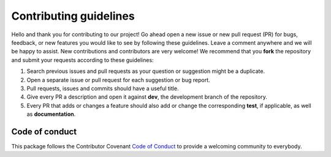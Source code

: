 Contributing guidelines
=======================

Hello and thank you for contributing to our project! Go ahead open a new issue or new pull request (PR) for bugs,
feedback, or new features you would like to see by following these guidelines.
Leave a comment anywhere and we will be happy to assist. New contributions and contributors are very welcome!
We recommend that you **fork** the repository and submit your requests according to these guidelines:

1) Search previous issues and pull requests as your question or suggestion might be a duplicate.
2) Open a separate issue or pull request for each suggestion or bug report.
3) Pull requests, issues and commits should have a useful title.
4) Give every PR a description and open it against **dev**, the development branch of the repository.
5) Every PR that adds or changes a feature should also add or change the corresponding **test**, if applicable, as well as **documentation**.

Code of conduct
---------------
This package follows the Contributor Covenant `Code of Conduct <https://github.com/Exo-TiC/HUSTLE-tools/blob/main/CODE_OF_CONDUCT.md>`_
to provide a welcoming community to everybody.
